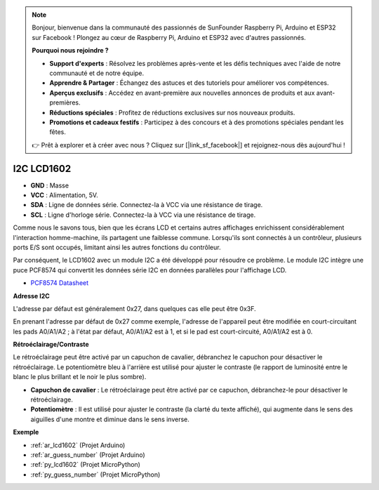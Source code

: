 .. note::

    Bonjour, bienvenue dans la communauté des passionnés de SunFounder Raspberry Pi, Arduino et ESP32 sur Facebook ! Plongez au cœur de Raspberry Pi, Arduino et ESP32 avec d'autres passionnés.

    **Pourquoi nous rejoindre ?**

    - **Support d'experts** : Résolvez les problèmes après-vente et les défis techniques avec l'aide de notre communauté et de notre équipe.
    - **Apprendre & Partager** : Échangez des astuces et des tutoriels pour améliorer vos compétences.
    - **Aperçus exclusifs** : Accédez en avant-première aux nouvelles annonces de produits et aux avant-premières.
    - **Réductions spéciales** : Profitez de réductions exclusives sur nos nouveaux produits.
    - **Promotions et cadeaux festifs** : Participez à des concours et à des promotions spéciales pendant les fêtes.

    👉 Prêt à explorer et à créer avec nous ? Cliquez sur [|link_sf_facebook|] et rejoignez-nous dès aujourd'hui !

.. _cpn_lcd:

I2C LCD1602
==============

.. image:: img/i2c_lcd1602.png
    :width: 800

* **GND** : Masse
* **VCC** : Alimentation, 5V.
* **SDA** : Ligne de données série. Connectez-la à VCC via une résistance de tirage.
* **SCL** : Ligne d'horloge série. Connectez-la à VCC via une résistance de tirage.

Comme nous le savons tous, bien que les écrans LCD et certains autres affichages enrichissent considérablement l'interaction homme-machine, ils partagent une faiblesse commune. Lorsqu'ils sont connectés à un contrôleur, plusieurs ports E/S sont occupés, limitant ainsi les autres fonctions du contrôleur.

Par conséquent, le LCD1602 avec un module I2C a été développé pour résoudre ce problème. Le module I2C intègre une puce PCF8574 qui convertit les données série I2C en données parallèles pour l'affichage LCD.

* `PCF8574 Datasheet <https://www.ti.com/lit/ds/symlink/pcf8574.pdf?ts=1627006546204&ref_url=https%253A%252F%252Fwww.google.com%252F>`_

**Adresse I2C**

L'adresse par défaut est généralement 0x27, dans quelques cas elle peut être 0x3F.

En prenant l'adresse par défaut de 0x27 comme exemple, l'adresse de l'appareil peut être modifiée en court-circuitant les pads A0/A1/A2 ; à l'état par défaut, A0/A1/A2 est à 1, et si le pad est court-circuité, A0/A1/A2 est à 0.

.. image:: img/i2c_address.jpg
    :width: 600

**Rétroéclairage/Contraste**

Le rétroéclairage peut être activé par un capuchon de cavalier, débranchez le capuchon pour désactiver le rétroéclairage. Le potentiomètre bleu à l'arrière est utilisé pour ajuster le contraste (le rapport de luminosité entre le blanc le plus brillant et le noir le plus sombre).

.. image:: img/back_lcd1602.jpg

* **Capuchon de cavalier** : Le rétroéclairage peut être activé par ce capuchon, débranchez-le pour désactiver le rétroéclairage.
* **Potentiomètre** : Il est utilisé pour ajuster le contraste (la clarté du texte affiché), qui augmente dans le sens des aiguilles d'une montre et diminue dans le sens inverse.

**Exemple**

* :ref:`ar_lcd1602` (Projet Arduino)
* :ref:`ar_guess_number` (Projet Arduino)
* :ref:`py_lcd1602` (Projet MicroPython)
* :ref:`py_guess_number` (Projet MicroPython)
